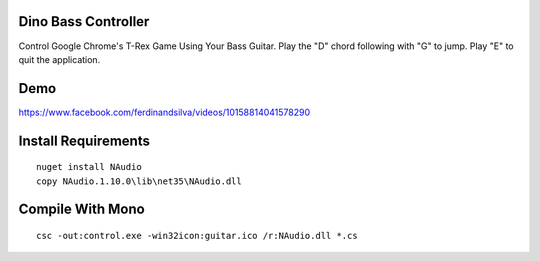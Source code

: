 Dino Bass Controller
====================

Control Google Chrome's T-Rex Game Using Your Bass Guitar. Play the "D" chord following with "G" to jump. Play "E" to quit the application.

Demo
====

https://www.facebook.com/ferdinandsilva/videos/10158814041578290


Install Requirements
====================
::

    nuget install NAudio
    copy NAudio.1.10.0\lib\net35\NAudio.dll

Compile With Mono
=================
::

    csc -out:control.exe -win32icon:guitar.ico /r:NAudio.dll *.cs